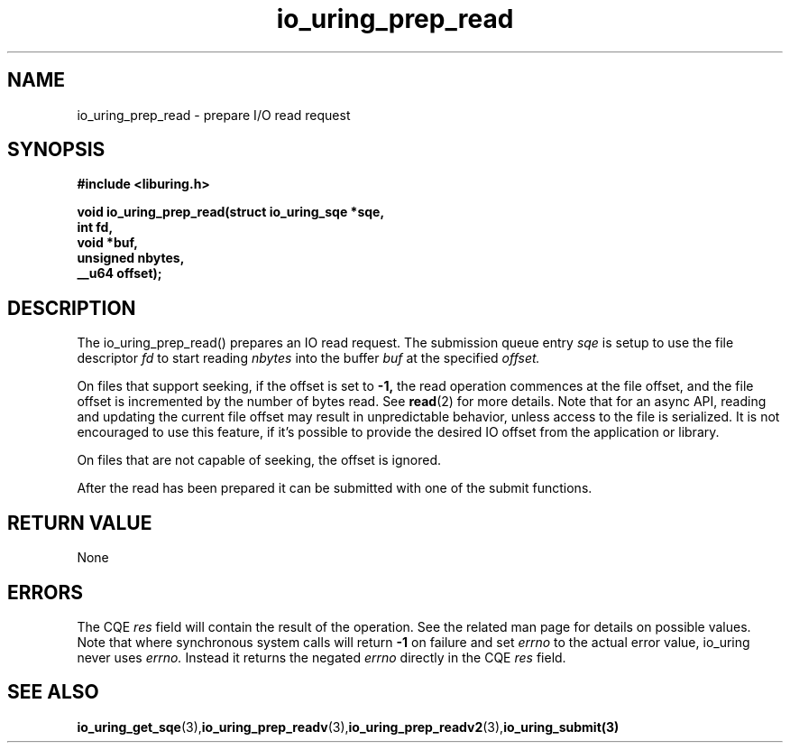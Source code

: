 .\" Copyright (C) 2021 Stefan Roesch <shr@fb.com>
.\"
.\" SPDX-License-Identifier: LGPL-2.0-or-later
.\"
.TH io_uring_prep_read 3 "November 15, 2021" "liburing-2.1" "liburing Manual"
.SH NAME
io_uring_prep_read   - prepare I/O read request

.SH SYNOPSIS
.nf
.BR "#include <liburing.h>"
.PP
.BI "void io_uring_prep_read(struct io_uring_sqe *sqe,"
.BI "                        int fd,"
.BI "                        void *buf,"
.BI "                        unsigned nbytes,"
.BI "                        __u64 offset);"

.SH DESCRIPTION
.PP
The io_uring_prep_read() prepares an IO read request. The submission queue entry
.I sqe
is setup to use the file descriptor
.I fd
to start reading
.I nbytes
into the buffer
.I buf
at the specified
.I offset.

On files that support seeking, if the offset is set to
.B -1,
the read operation commences at the file offset, and the file offset is
incremented by the number of bytes read. See
.BR read (2)
for more details. Note that for an async API, reading and updating the
current file offset may result in unpredictable behavior, unless access
to the file is serialized. It is not encouraged to use this feature, if it's
possible to provide the desired IO offset from the application or library.

On files that are not capable of seeking, the offset is ignored.

After the read has been prepared it can be submitted with one of the submit
functions.

.SH RETURN VALUE
None
.SH ERRORS
The CQE
.I res
field will contain the result of the operation. See the related man page for
details on possible values. Note that where synchronous system calls will return
.B -1
on failure and set
.I errno
to the actual error value, io_uring never uses
.I errno.
Instead it returns the negated
.I errno
directly in the CQE
.I res
field.
.SH SEE ALSO
.BR io_uring_get_sqe (3), io_uring_prep_readv (3), io_uring_prep_readv2 (3), io_uring_submit(3)
